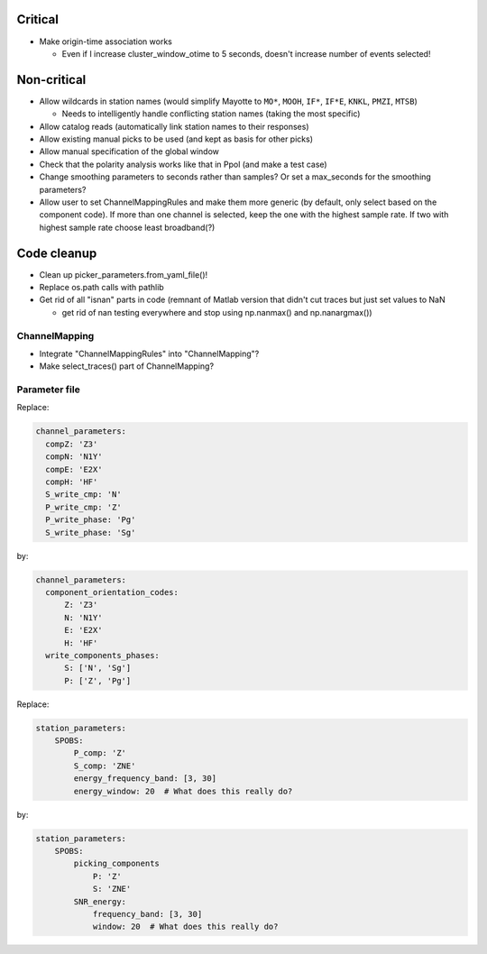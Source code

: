 Critical
------------------------

- Make origin-time association works

  - Even if I increase cluster_window_otime to 5 seconds, doesn't increase
    number of events selected!

Non-critical
------------------------

- Allow wildcards in station names (would simplify Mayotte to ``MO*``, ``MOOH``,
  ``IF*``, ``IF*E``, ``KNKL``, ``PMZI``, ``MTSB``)

  - Needs to intelligently handle conflicting station names (taking the most
    specific)

- Allow catalog reads (automatically link station names to their responses)

- Allow existing manual picks to be used (and kept as basis for other picks)

- Allow manual specification of the global window

- Check that the polarity analysis works like that in Ppol (and make a test case)

- Change smoothing parameters to seconds rather than samples? Or set a
  max_seconds for the smoothing parameters?

- Allow user to set ChannelMappingRules and make them more generic
  (by default, only select based on the component code).  If more
  than one channel is selected, keep the one with the highest sample rate.
  If two with highest sample rate choose least broadband(?)

Code cleanup
------------------------

- Clean up picker_parameters.from_yaml_file()!

- Replace os.path calls with pathlib

-  Get rid of all "isnan" parts in code (remnant of Matlab version that didn't
   cut traces but just set values to NaN
   
   - get rid of nan testing everywhere and stop using np.nanmax() and np.nanargmax())

ChannelMapping
++++++++++++++++

- Integrate "ChannelMappingRules" into "ChannelMapping"?
- Make select_traces() part of ChannelMapping?
    
Parameter file
++++++++++++++++

Replace:

.. code:: yaml

  channel_parameters:
    compZ: 'Z3'
    compN: 'N1Y'
    compE: 'E2X'
    compH: 'HF'
    S_write_cmp: 'N'
    P_write_cmp: 'Z'
    P_write_phase: 'Pg'
    S_write_phase: 'Sg'

by:

.. code:: yaml

  channel_parameters:
    component_orientation_codes:
        Z: 'Z3'
        N: 'N1Y'
        E: 'E2X'
        H: 'HF'
    write_components_phases:
        S: ['N', 'Sg']
        P: ['Z', 'Pg']

Replace:

.. code:: yaml

    station_parameters:
        SPOBS:
            P_comp: 'Z'
            S_comp: 'ZNE'
            energy_frequency_band: [3, 30]
            energy_window: 20  # What does this really do?

by:

.. code:: yaml

    station_parameters:
        SPOBS:
            picking_components
                P: 'Z'
                S: 'ZNE'
            SNR_energy:
                frequency_band: [3, 30]
                window: 20  # What does this really do?
